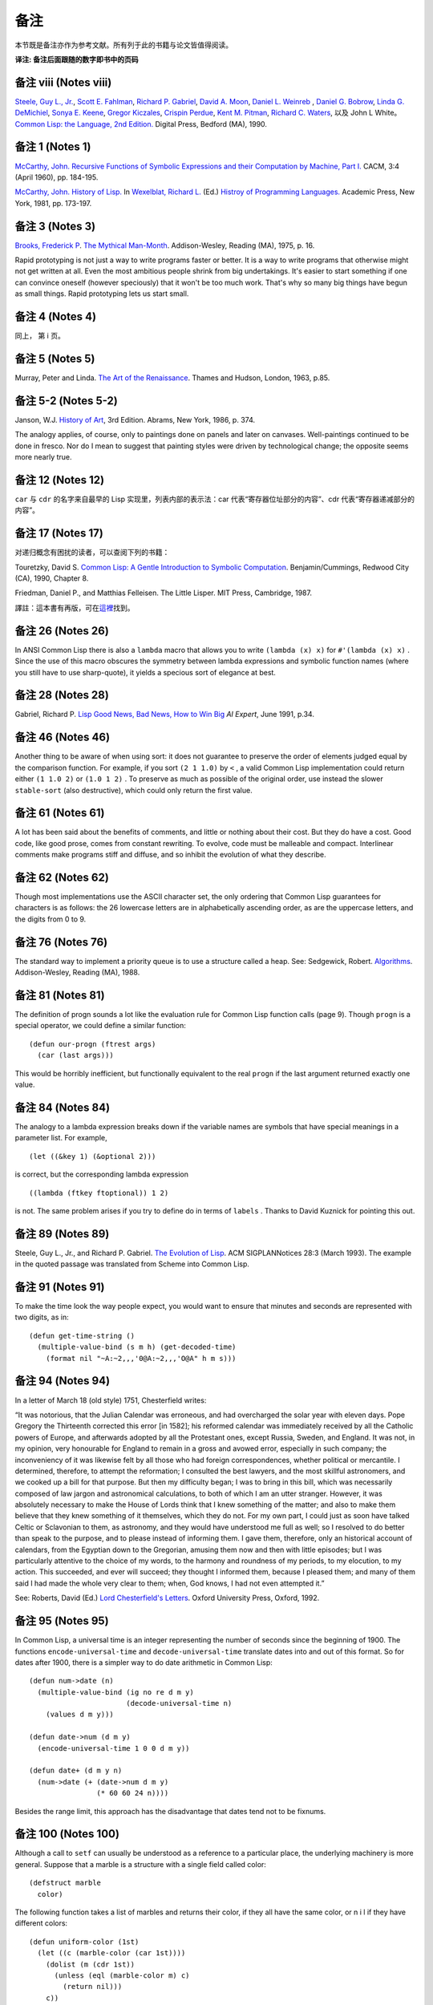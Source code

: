 .. highlight:: cl

备注
******************************

本节既是备注亦作为参考文献。所有列于此的书籍与论文皆值得阅读。

**译注: 备注后面跟随的数字即书中的页码**

备注 viii (Notes viii)
==================================

`Steele, Guy L., Jr. <http://en.wikipedia.org/wiki/Guy_L._Steele,_Jr.>`_\ , `Scott E. Fahlman <http://en.wikipedia.org/wiki/Scott_Fahlman>`_\ , `Richard P. Gabriel <http://en.wikipedia.org/wiki/Richard_P._Gabriel>`_\ , `David A. Moon <http://en.wikipedia.org/wiki/David_Moon>`_\ , `Daniel L. Weinreb <http://en.wikipedia.org/wiki/Daniel_Weinreb>`_ , `Daniel G. Bobrow <http://en.wikipedia.org/wiki/Daniel_G._Bobrow>`_\ , `Linda G. DeMichiel <http://www.informatik.uni-trier.de/~ley/db/indices/a-tree/d/DeMichiel:Linda_G=.html>`_\ , `Sonya E. Keene <http://www.amazon.com/Sonya-E.-Keene/e/B001ITVL6O>`_\ , `Gregor Kiczales <http://en.wikipedia.org/wiki/Gregor_Kiczales>`_\ , `Crispin Perdue <http://perdues.com/CrisPerdueResume.html>`_\ , `Kent M. Pitman <http://en.wikipedia.org/wiki/Kent_Pitman>`_\ , `Richard C. Waters <http://www.rcwaters.org/>`_\ , 以及 John L White。 `Common Lisp: the Language, 2nd Edition. <http://www.cs.cmu.edu/Groups/AI/html/cltl/cltl2.html>`_ Digital Press, Bedford (MA), 1990.

备注 1 (Notes 1)
==================================

`McCarthy, John. <http://en.wikipedia.org/wiki/John_McCarthy_(computer_scientist)>`_ `Recursive Functions of Symbolic Expressions and their Computation by Machine, Part I. <http://citeseerx.ist.psu.edu/viewdoc/download?doi=10.1.1.91.4527&rep=rep1&type=pdf>`_ CACM, 3:4 (April 1960), pp. 184-195.

`McCarthy, John. <http://en.wikipedia.org/wiki/John_McCarthy_(computer_scientist)>`_ `History of Lisp. <http://www-formal.stanford.edu/jmc/history/lisp/lisp.html>`_ In `Wexelblat, Richard L. <http://en.wikipedia.org/wiki/Richard_Wexelblat>`_ (Ed.) `Histroy of Programming Languages. <http://cs305.com/book/programming_languages/Conf-01/HOPLII/frontmatter.pdf>`_ Academic Press, New York, 1981, pp. 173-197.

备注 3 (Notes 3)
==================================

`Brooks, Frederick P <http://en.wikipedia.org/wiki/Frederick_Brooks>`_\ . `The Mythical Man-Month <http://www.amazon.com/Mythical-Man-Month-Software-Engineering-Anniversary/dp/0201835959>`_\ . Addison-Wesley, Reading (MA), 1975, p. 16.

Rapid prototyping is not just a way to write programs faster or better. It is a way to write programs that otherwise might not get written at all.
Even the most ambitious people shrink from big undertakings. It's easier to start something if one can convince oneself (however speciously) that it won't be too much work. That's why so many big things have begun as small things. Rapid prototyping lets us start small.

备注 4 (Notes 4)
==================================

同上， 第 i 页。

备注 5 (Notes 5)
==================================

Murray, Peter and Linda. `The Art of the Renaissance <http://www.amazon.com/Art-Renaissance-World/dp/0500200084>`_\ . Thames and Hudson, London, 1963, p.85.

备注 5-2 (Notes 5-2)
==================================

Janson, W.J. `History of Art <http://www.amazon.com/History-Art-H-W-Janson/dp/0810934019/ref=sr_1_1?s=books&ie=UTF8&qid=1365042074&sr=1-1&keywords=History+of+Art>`_\ , 3rd Edition. Abrams, New York, 1986, p. 374.

The analogy applies, of course, only to paintings done on panels and later on canvases. Well-paintings continued to be done in fresco. Nor do I mean to suggest that painting styles were driven by technological change; the opposite seems more nearly true.

备注 12 (Notes 12)
==================================

``car`` 与 ``cdr`` 的名字来自最早的 Lisp 实现里，列表内部的表示法：car 代表“寄存器位址部分的内容”、cdr 代表“寄存器递减部分的内容”。

备注 17 (Notes 17)
==================================

对递归概念有困扰的读者，可以查阅下列的书籍：

Touretzky, David S. `Common Lisp: A Gentle Introduction to Symbolic Computation <http://www.amazon.com/Common-Lisp-Introduction-Computation-Benjamin-Cummings/dp/B008T1B8WQ/ref=sr_1_3?s=books&ie=UTF8&qid=1365042108&sr=1-3&keywords=A+Gentle+Introduction+to+Symbolic+Computation>`_\ . Benjamin/Cummings, Redwood City (CA), 1990, Chapter 8.

Friedman, Daniel P., and Matthias Felleisen. The Little Lisper. MIT Press, Cambridge, 1987.

譯註：這本書有再版，可在\ `這裡 <http://www.amazon.com/Common-LISP-Introduction-Symbolic-Computation/dp/0486498204/ref=sr_1_1?s=books&ie=UTF8&qid=1365042108&sr=1-1&keywords=A+Gentle+Introduction+to+Symbolic+Computation>`_\ 找到。

备注 26 (Notes 26)
==================================

In ANSI Common Lisp there is also a ``lambda`` macro that allows you to write ``(lambda (x) x)`` for ``#'(lambda (x) x)`` . Since the use of this macro obscures the symmetry between lambda expressions and symbolic function names (where you still have to use sharp-quote), it yields a specious sort of elegance at best.

备注 28 (Notes 28)
==================================

Gabriel, Richard P. `Lisp Good News, Bad News, How to Win Big <http://www.dreamsongs.com/Files/LispGoodNewsBadNews.pdf>`_ *AI Expert*\ , June 1991, p.34.

备注 46 (Notes 46)
==================================

Another thing to be aware of when using sort: it does not guarantee to preserve the order of elements judged equal by the comparison function. For example, if you sort ``(2 1 1.0)`` by ``<`` , a valid Common Lisp implementation could return either ``(1 1.0 2)`` or ``(1.0 1 2)`` . To preserve as much as possible of the original order, use instead the slower ``stable-sort`` (also destructive), which could only return the first value.

备注 61 (Notes 61)
==================================

A lot has been said about the benefits of comments, and little or nothing about their cost. But they do have a cost. Good code, like good prose, comes from constant rewriting. To evolve, code must be malleable and compact. Interlinear comments make programs stiff and diffuse, and so inhibit the evolution of what they describe.

备注 62 (Notes 62)
==================================

Though most implementations use the ASCII character set, the only ordering that Common Lisp guarantees for characters is as follows: the 26 lowercase letters are in alphabetically ascending order, as are the uppercase letters, and the digits from 0 to 9.

备注 76 (Notes 76)
==================================

The standard way to implement a priority queue is to use a structure called a heap. See: Sedgewick, Robert. `Algorithms <http://www.amazon.com/Algorithms-4th-Robert-Sedgewick/dp/032157351X/ref=sr_1_1?s=books&ie=UTF8&qid=1365042619&sr=1-1&keywords=algorithms+sedgewick>`_\ . Addison-Wesley, Reading (MA), 1988.

备注 81 (Notes 81)
==================================

The definition of progn sounds a lot like the evaluation rule for Common Lisp function calls (page 9). Though ``progn`` is a special operator, we could define a similar function:

::

	(defun our-progn (ftrest args)
	  (car (last args)))

This would be horribly inefficient, but functionally equivalent to the real ``progn`` if the last argument returned exactly one value.

备注 84 (Notes 84)
==================================

The analogy to a lambda expression breaks down if the variable names are symbols that have special meanings in a parameter list. For example,

::

	(let ((&key 1) (&optional 2)))

is correct, but the corresponding lambda expression

::

	((lambda (ftkey ftoptional)) 1 2)

is not. The same problem arises if you try to define do in terms of ``labels`` . Thanks to David Kuznick for pointing this out.

备注 89 (Notes 89)
==================================

Steele, Guy L., Jr., and Richard P. Gabriel. `The Evolution of Lisp <http://www.dreamsongs.com/Files/HOPL2-Uncut.pdf>`_\ . ACM SIGPLANNotices 28:3 (March 1993). The example in the quoted passage was translated from Scheme into Common Lisp.

备注 91 (Notes 91)
==================================

To make the time look the way people expect, you would want to ensure that minutes and seconds are represented with two digits, as in:

::

	(defun get-time-string ()
	  (multiple-value-bind (s m h) (get-decoded-time)
	    (format nil "~A:~2,,,'0@A:~2,,,'O@A" h m s)))

备注 94 (Notes 94)
==================================

In a letter of March 18 (old style) 1751, Chesterfield writes:

“It was notorious, that the Julian Calendar was erroneous, and had overcharged the solar year with eleven days. Pope Gregory the Thirteenth corrected this error [in 1582]; his reformed calendar was immediately received by all the Catholic powers of Europe, and afterwards adopted by all the Protestant ones, except Russia, Sweden, and England. It was not, in my opinion, very honourable for England to remain in a gross and avowed error, especially in such company; the inconveniency of it was likewise felt by all those who had foreign correspondences, whether political or mercantile. I determined, therefore, to attempt the reformation; I consulted the best lawyers, and the most skillful astronomers, and we cooked up a bill for that purpose. But then my difficulty began; I was to bring in this bill, which was necessarily composed of law jargon and astronomical calculations, to both of which I am an utter stranger. However, it was absolutely necessary to make the House of Lords think that I knew something of the matter; and also to make them believe that they knew something of it themselves, which they do not. For my own part, I could just as soon have talked Celtic or Sclavonian to them, as astronomy, and they would have understood me full as well; so I resolved to do better than speak to the purpose, and to please instead of informing them. I gave them, therefore, only an historical account of calendars, from the Egyptian down to the Gregorian, amusing them now and then with little episodes; but I was particularly attentive to the choice of my words, to the harmony and roundness of my periods, to my elocution, to my action. This succeeded, and ever will succeed; they thought I informed them, because I pleased them; and many of them said I had made the whole very clear to them; when, God knows, I had not even attempted it.”

See: Roberts, David (Ed.) `Lord Chesterfield's Letters <http://books.google.com.tw/books/about/Lord_Chesterfield_s_Letters.html?id=nFZP1WQ6XDoC&redir_esc=y>`_\ . Oxford University
Press, Oxford, 1992.

备注 95 (Notes 95)
==================================

In Common Lisp, a universal time is an integer representing the number of seconds since the beginning of 1900. The functions ``encode-universal-time`` and ``decode-universal-time`` translate dates into and out of this format. So for dates after 1900, there is a simpler way to do date arithmetic in Common Lisp:

::

	(defun num->date (n)
	  (multiple-value-bind (ig no re d m y)
	                       (decode-universal-time n)
	    (values d m y)))

	(defun date->num (d m y)
	  (encode-universal-time 1 0 0 d m y))

	(defun date+ (d m y n)
	  (num->date (+ (date->num d m y)
	                (* 60 60 24 n))))

Besides the range limit, this approach has the disadvantage that dates tend not to be fixnums.

备注 100 (Notes 100)
==================================

Although a call to ``setf`` can usually be understood as a reference to a particular place, the underlying machinery is more general. Suppose that a marble is a structure with a single field called color:

::

	(defstruct marble
	  color)

The following function takes a list of marbles and returns their color, if they all have the same color, or n i l if they have different colors:

::

	(defun uniform-color (1st)
	  (let ((c (marble-color (car 1st))))
	    (dolist (m (cdr 1st))
	      (unless (eql (marble-color m) c)
	        (return nil)))
	    c))

Although ``uniform-color`` does not refer to a particular place, it is both reasonable and possible to have a call to it as the first argument to ``setf`` . Having defined

::

	(defun (setf uniform-color) (val 1st)
	  (dolist (m 1st)
	    (setf (marble-color m) val)))

we can say

::

	(setf (uniform-color *marbles*) 'red)

to make the color of each element of ``*marbles*`` be red.

备注 100-2 (Notes 100-2)
==================================

In	older	Common	Lisp	implementations,	you	have to use ``defsetf`` to define how a call should be treated when it appears as the first argument to setf. Be careful when translating, because the parameter representing the new value comes last in the definition of a function whose name is given as the second argument to ``defsetf`` . That is, the call

::

	(defun (setf primo) (val 1st) (setf (car 1st) val))

is equivalent to

::

	(defsetf primo set-primo)

::

	(defun set-primo (1st val) (setf (car 1st) val))

备注 106 (Notes 106)
==================================

C, for example, lets you pass a pointer to a function, but there's less you can pass in a function (because C doesn't have closures) and less the recipient can do with it (because C has no equivalent of apply). What's more, you are in principle supposed to declare the type of the return value of the function you pass a pointer to. How, then, could you write ``map-int`` or ``filter`` , which work for functions that return anything? You couldn't, really. You would have to suppress the type-checking of arguments and return values, which is dangerous, and even so would probably only be practical for 32-bit values.

备注 109 (Notes 109)
==================================

For many examples of the versatility of closures, see: Abelson, Harold, and Gerald Jay Sussman, with Julie Sussman. `Structure and Interpretation of Computer Programs <http://mitpress.mit.edu/sicp/>`_\ . MIT Press, Cambridge, 1985.

备注 109-2 (Notes 109-2)
==================================

For more information about Dylan, see: Shalit, Andrew, with Kim Barrett, David Moon, Orca Starbuck, and Steve Strassmann. `Dylan Interim Reference Manual <http://jim.studt.net/dirm/interim-contents.html>`_\ . Apple Computer, 1994.

At the time of printing this document was accessible from several sites, including http://www.harlequin.com and http://www.apple.com. Scheme is a very small, clean dialect of Lisp. It was invented by Guy L. Steele Jr. and Gerald J. Sussman in 1975, and is currently defined by: Clinger, William, and Jonathan A. Rees (Eds.) :math:`Revised^4` Report on the Algorithmic Language Scheme. 1991.

This report, and various implementations of Scheme, were at the time of printing available by anonymous FTP from swiss-ftp.ai.mit.edu:pub\ .

There are two especially good textbooks that use Scheme—Structure and Interpretation (see preceding note) and: Springer, George and Daniel P. Friedman. `Scheme and the Art of Programming <http://www.amazon.com/Scheme-Art-Programming-George-Springer/dp/0262192888>`_\ . MIT Press, Cambridge, 1989.

备注 112 (Notes 112)
==================================

The most horrible Lisp bugs may be those involving dynamic scope. Such errors almost never occur in Common Lisp, which has lexical scope by default. But since so many of the Lisps used as extension languages still have dynamic scope, practicing Lisp programmers should be aware of its perils.

One bug that can arise with dynamic scope is similar in spirit to variable capture (page 166). You pass one function as an argument to another. The function passed as an argument refers to some variable. But within the function that calls it, the variable has a new and unexpected value.

Suppose, for example, that we wrote a restricted version of mapcar as follows:

::

	(defun our-mapcar (fn x)
	  (if (null x)
	      nil (cons (funcall fn (car x))
	                (our-mapcar fn (cdr x)))))

Then suppose that we used this function in another function, ``add-to-all`` , that would take a number and add it to every element of a list:

::

	(defun add-to-all (1st x)
	  (our-mapcar #'(lambda (num) (+ num x))
	              1st))

In Common Lisp this code works fine, but in a Lisp with dynamic scope it would generate an error. The function passed as an argument to ``our-mapcar`` refers to ``x`` . At the point where we send this function to ``our-mapcar`` , ``x`` would be the number given as the second argument to ``add-to-all`` . But where the function will be called, within ``our-mapcar`` , ``x`` would be something else: the list passed as the second argument to ``our-mapcar`` . We would get an error when this list was passed as the second argument to ``+`` .

备注 123 (Notes 123)
==================================

Newer implementations of Common Lisp include avariable ``*read-eval*`` that can be used to turn off the ``#`` . read-macro. When calling ``read-from-string`` on user input, it is wise to bind ``*read-eval*`` to ``nil`` . Otherwise the user could cause side-effects by using ``#`` . in the input.

备注 125 (Notes 125)
==================================

There are a number of ingenious algorithms for fast string-matching, but string-matching in text files is one of the cases where the brute-force approach is still reasonably fast. For more on string-matching algorithms, see: Sedgewick, Robert. `Algorithms <http://www.amazon.com/Algorithms-4th-Robert-Sedgewick/dp/032157351X/ref=sr_1_1?s=books&ie=UTF8&qid=1365042619&sr=1-1&keywords=algorithms+sedgewick>`_\ . Addison-Wesley, Reading (MA), 1988.

备注 141 (Notes 141)
==================================

In 1984 CommonLisp, reduce did not take a ``:key`` argument, so ``random-next`` would be defined:

::

	(defun random-next (prev)
	  (let* ((choices (gethash prev *words*))
	         (i (random (let ((x 0))
	                      (dolist (c choices)
	                        (incf x (cdr c)))
	                      x))))
	    (dolist (pair choices)
	      (if (minusp (decf i (cdr pair)))
	        (return (car pair))))))

备注 141-2 (Notes 141-2)
==================================

In 1989, a program like Henley was used to simulate netnews postings by well-known flamers. The fake postings fooled a significant number of readers. Like all good hoaxes, this one had an underlying point. What did it say about the content of the original flames, or the attention with which they were read, that randomly generated postings could be mistaken for the real thing?

One of the most valuable contributions of artificial intelligence research has been to teach us which tasks are really difficult. Some tasks turn out to be trivial, and some almost impossible. If artificial intelligence is concerned with the latter, the study of the former might be called artificial stupidity. A silly name, perhaps, but this field has real promise—it promises to yield programs that play a role like that of control experiments.

Speaking with the appearance of meaning is one of the tasks that turn out to be surprisingly easy. People's predisposition to find meaning is so strong that they tend to overshoot the mark. So if a speaker takes care to give his sentences a certain kind of superficial coherence, and his audience are sufficiently credulous, they will make sense of what he says.

This fact is probably as old as human history. But now we can give examples of genuinely random text for comparison. And if our randomly generated productions are difficult to distinguish from the real thing, might that not set people to thinking?

The program shown in Chapter 8 is about as simple as such a program could be, and that is already enough to generate "poetry" that many people (try it on your friends) will believe was written by a human being. With programs that work on the same principle as this one, but which model text as more than a simple stream of words, it will be possible to generate random text that has even more of the trappings of meaning.

For a discussion of randomly generated poetry as a legitimate literary form, see: Low, Jackson M. Poetry, Chance, Silence, Etc. In Hall, Donald (Ed.) Claims for Poetry. University of Michigan Press, Ann Arbor, 1982. You bet.

Thanks to the Online Book Initiative, ASCII versions of many classics are available online. At the time of printing, they could be obtained by anonymous FTP from ftp.std.com:obi.

See also the Emacs Dissociated Press feature, which uses an equivalent algorithm to scramble a buffer.

备注 150 (Notes 150)
==================================

下面这个函数会显示在一个给定实现中，16 个用来标示浮点表示法的限制的全局常量：

::

	(defun float-limits ()
	  (dolist (m '(most least))
	    (dolist (s '(positive negative))
	      (dolist (f '(short single double long))
	        (let ((n (intern (string-upcase
	                            (format nil "~A-~A-~A-float"
	                                          m  s  f)))))
	          (format t "~30A ~A ~%" n (symbol-value n)))))))

备注 164 (Notes 164)
==================================

`快速排序演算法 <http://zh.wikipedia.org/zh-cn/%E5%BF%AB%E9%80%9F%E6%8E%92%E5%BA%8F>`_\ 由\ `霍尔 <http://zh.wikipedia.org/zh-cn/%E6%9D%B1%E5%B0%BC%C2%B7%E9%9C%8D%E7%88%BE>`_\ 于 1962 年发表，并被描述在 Knuth, D. E. *Sorting and Searching.* Addison-Wesley, Reading (MA), 1973.一书中。

备注 173 (Notes 173)
==================================

`Foderaro, John K.  Introduction to the Special Lisp Section. CACM 34:9 (Setember 1991), p.27 <http://www.informatik.uni-trier.de/~ley/db/journals/cacm/cacm34.html>`_

备注 176 (Notes 176)
===============================

关于 CLOS 更详细的信息，参考下列书目：

Keene, Sonya E. `Object Oriented Programming in Common Lisp <http://en.wikipedia.org/wiki/Object-Oriented_Programming_in_Common_Lisp:_A_Programmer's_Guide_to_CLOS>`_ , Addison-Wesley, Reading (MA), 1989

Kiczales, Gregor, Jim des Rivieres, and Daniel G. Bobrow. `The Art of the Metaobject Protocol <http://en.wikipedia.org/wiki/The_Art_of_the_Metaobject_Protocol>`_ MIT Press, Cambridge, 1991

备注 178 (Notes 178)
==============================

让我们再回放刚刚的句子一次：\ *我们甚至不需要看程序中其他的代码一眼，就可以完成种种的改动。*\ 这个想法或许对某些读者听起来担忧地熟悉。这是写出\ `面条式代码 <http://zh.wikipedia.org/wiki/%E9%9D%A2%E6%9D%A1%E5%BC%8F%E4%BB%A3%E7%A0%81>`_\ 的食谱。

面向对象模型使得通过一点一点的来构造程序变得简单。但这通常意味著，在实践上它提供了一种有结构的方法来写出面条式代码。这不一定是坏事，但也不会是好事。

很多现实世界中的代码是面条式代码，这也许不能很快改变。针对那些终将成为面条式代码的程序来说，面向对象模型是好的：它们最起码会是有结构的面条。但针对那些也许可以避免误入崎途的程序来说，面向对象抽象只是更加危险的，而不是有用的。

备注 183 (Notes 183)
==================================

When an instance would inherit a slot with the same name from several of its superclasses, the instance inherits a single slot that combines the properties of the slots in the superclasses. The way combination is done varies from property to property:

1. The ``:allocation`` , ``:initform`` (if any), and ``:documentation`` (if any), will be those of the most specific classes.

2. The ``:initargs`` will be the union of the ``:initargs`` of all the superclasses. So will the ``:accessors`` , ``:readers`` , and ``:writers`` , effectively.

3. The ``:type`` will be the intersection of the ``:types`` of all the superclasses.

备注 191 (Notes 191)
==================================

You can avoid explicitly uninterning the names of slots that you want to be encapsulated by using uninterned symbols as the names to start with:

::

	(progn
	  (defclass counter () ((#1=#:state :initform 0)))

	  (defmethod increment ((c counter))
	    (incf (slot-value c '#1#)))

	  (defmethod clear ((c counter))
	    (setf (slot-value c '#1#) 0)))

The ``progn`` here is a no-op; it is used to ensure that all the references to the uninterned symbol occur within the same expression. If this were inconvenient, you could use the following read-macro instead:

::

	(defvar *symtab* (make-hash-table :test #'equal))

	(defun pseudo-intern (name)
	  (or (gethash name *symtab*)
	      (setf (gethash name *symtab*) (gensym))))

	(set-dispatch-macro-character #\# #\[
	  #'(lambda (stream char1 char2)
	      (do ((acc nil (cons char acc))
	           (char (read-char stream) (read-char stream)))
	          ((eql char #\]) (pseudo-intern acc)))))

Then it would be possible to say just:

::

	(defclass counter () ((#[state] :initform 0)))

	(defmethod increment ((c counter))
	  (incf (slot-value c '#[state])))

	(defmethod clear ((c counter))
	  (setf (slot-value c '#[state]) 0))


备注 204 (Notes 204)
==================================

下面这个宏将新元素推入二叉搜索树：

::

	(defmacro bst-push (obj bst <)
	  (multiple-value-bind (vars forms var set access)
	                       (get-setf-expansion bst)
	    (let ((g (gensym)))
	      `(let* ((,g ,obj)
	              ,@(mapcar #'list vars forms)
	              (,(car var) (bst-insert! ,g ,access ,<)))
	         ,set))))

备注 213 (Notes 213)
==================================

Knuth, Donald E. `Structured Programming with goto Statements. <http://sbel.wisc.edu/Courses/ME964/Literature/knuthProgramming1974.pdf>`_ *Computing Surveys* , 6:4 (December 1974), pp. 261-301

备注 214 (Notes 214)
==================================

Knuth, Donald E. `Computer Programming as an Art <http://www.google.com/url?sa=t&rct=j&q=&esrc=s&source=web&cd=2&cad=rja&ved=0CC4QFjAB&url=http%3A%2F%2Fawards.acm.org%2Fimages%2Fawards%2F140%2Farticles%2F7143252.pdf&ei=vl9VUIWBIOWAmQWQu4FY&usg=AFQjCNHAgYS4PiHA0OfgOdiDfPU2i6HAmw&sig2=zZalr-ife4DB4BR2CPORBQ>`_ *In ACM Turing Award Lectures: The First Twenty Years.* ACM Press, 1987

This paper and the preceding one are reprinted in: Knuth, Donald E. Literate Programming. CSLI Lecture Notes #27, Stanford University Center for the Study of Language and Information, Palo Alto, 1992.

备注 216 (Notes 216)
==================================

Steele, Guy L., Jr. Debunking the “Expensive Procedure Call” Myth or, Procedural Call Implementations Considered Harmful or, LAMBDA: The Ultimate GOTO. Proceedings of the National Conference of the ACM, 1977, p. 157.

Tail-recursion optimization should mean that the compiler will generate the same code for a tail-recursive function as it would for the equivalent ``do``\ . The unfortunate reality, at least at the time of printing, is that many compilers generate slightly faster code for ``do``\ s.

备注 217 (Notes 217)
==================================

For some examples of calls to disassemble on various processors, see: Norvig, Peter. Paradigms ofArtificial Intelligence Programming: Case Studies in Common Lisp. Morgan Kaufmann, San Mateo (CA), 1992.

备注 218 (Notes 218)
==================================

A lot of the increased popularity of object-oriented programming is more specifically the increased popularity of C++, and this in turn has a lot to do with typing. C++ gives you something that seems like a miracle in the conceptual world of C: the ability to define operators that work for different types of arguments. But you don't need an object-oriented language to do this—all you need is run-time typing. And indeed, if you look at the way people use C++, the class hierarchies tend to be flat. C++ has become so popular not because people need to write programs in terms of classes and methods, but because people need a way around the restrictions imposed by C's approach to typing.

备注 219 (Notes 219)
==================================

Macros can make declarations easier. The following macro expects a type name and an expression (probably numeric), and expands the expression so that all arguments, and all intermediate results, are declared to be of that type. If you wanted to ensure that an expression e was evaluated using only fixnum arithmetic, you could say ``(with-type	fixnum e)`` .

::

	(defmacro with-type (type expr)
	  `(the ,type ,(if (atom expr)
			   expr
			 (expand-call type (binarize expr)))))

	(defun expand-call (type expr)
	  `(,(car expr) ,@(mapcar #'(lambda (a)
				      `(with-type ,type ,a))
				  (cdr expr))))

	(defun binarize (expr)
	  (if (and (nthcdr 3 expr)
		   (member (car expr) '(+ - * /)))
	      (destructuring-bind (op a1 a2 . rest) expr
		(binarize `(,op (,op ,a1 ,a2) ,@rest)))
	    expr))

The call to binarize ensures that no arithmetic operator is called with more than two arguments. As the Lucid reference manual points out, a call like

::

	(the fixnum (+ (the fixnum a)
	               (the fixnum b)
	               (the fixnum c)))

still cannot be compiled into fixnum additions, because the intermediate results (e.g. a + b) might not be fixnums.

Using ``with-type`` , we could duplicate the fully declared version of ``poly`` on page 219 with:

::

	(defun poly (a b x)
	  (with-type fixnum (+ (* a (expt x 2)) (* b x))))

If you wanted to do a lot of fixnum arithmetic, you might even want to define a read-macro that would expand into a ``(with-type fixnum ...)`` .

备注 224 (Notes 224)
==================================

在许多 Unix 系统里， ``/usr/dict/words`` 是个合适的单词文件。

备注 226 (Notes 229)
==================================

T is a dialect of Scheme with many useful additions, including support for pools. For more on T, see: Rees, Jonathan A., Norman I. Adams, and James R. Meehan. The T Manual, 5th Edition. Yale University Computer Science Department, New Haven, 1988.

The T manual, and T itself, were at the time of printing available by anonymous FTP from hing.lcs.mit.edu:pub/t3.1 .

备注 229 (Notes 229)
==================================

The difference between specifications and programs is a difference in degree, not a difference in kind. Once we realize this, it seems strange to require that one write specifications for a program before beginning to implement it. If the program has to be written in a low-level language, then it would be reasonable to require that it be described in high-level terms first. But as the programming language becomes more abstract, the need for specifications begins to evaporate. Or rather, the implementation and the specifications can become the same thing.

If the high-level program is going to be re-implemented in a lower-level language, it starts to look even more like specifications. What Section 13.7 is saying, in other words, is that the specifications for C programs could be written in Lisp.

备注 230 (Notes 230)
==================================

Benvenuto Cellini's story of the casting of his Perseus is probably the most famous (and the funniest) account of traditional bronze-casting: Cellini, Benvenuto. Autobiography. Translated by George Bull, Penguin Books, Harmondsworth, 1956.

备注 239 (Notes 239)
==================================

Even experienced Lisp hackers find packages confusing. Is it because packages are gross, or because we are not used to thinking about what happens at read-time?

There is a similar kind of uncertainty about def macro, and there it does seem that the difficulty is in the mind of the beholder. A good deal of work has gone into finding a more abstract alternative to def macro. But def macro is only gross if you approach it with the preconception (common enough) that defining a macro is like defining a function. Then it seems shocking that you suddenly have to worry about variable capture. When you think of macros as what they are, transformations on source code, then dealing with variable capture is no more of a problem than dealing with division by zero at run-time.

So perhaps packages will turn out to be a reasonable way of providing modularity. It is prima facie evidence on their side that they resemble the techniques that programmers naturally use in the absence of a formal module system.

备注 242 (Notes 242)
==================================

It might be argued that ``loop`` is more general, and that we should not define many operators to do what we can do with one. But it's only in a very legalistic sense that loop is one operator. In that sense, ``eval`` is one operator too. Judged by the conceptual burden it places on the user, ``loop`` is at least as many operators as it has clauses. What's more, these operators are not available separately, like real Lisp operators: you can't break off a piece of loop and pass it as an argument to another function, as you could ``map-int`` .

备注 248 (Notes 248)
==================================

关于更深入讲述逻辑推论的资料，参见：\ `Stuart Russell <http://www.cs.berkeley.edu/~russell/>`_ 及 `Peter Norvig <http://www.norvig.com/>`_ 所著的 `Artificial Intelligence: A Modern Approach <http://aima.cs.berkeley.edu/>`_\ 。

备注 273 (Notes 273)
==================================

Because the program in Chapter 17 takes advantage of the possibility of having a ``setf`` form as the first argument to ``defun`` , it will only work in more recent Common Lisp implementations. If you want to use it in an older implementation, substitute the following code in the final version:

::

	(proclaim '(inline lookup set-lookup))

	(defsetf lookup set-lookup)

	(defun set-lookup (prop obj val)
	  (let ((off (position prop (layout obj) :test #'eq)))
	    (if off
	        (setf (svref obj (+ off 3)) val)
	        (error "Can't set ~A of ~A." val obj))))

	(defmacro defprop (name &optioanl meth?)
	  `(progn
	     (defun ,name (obj &rest args)
	       ,(if meth?
	          `(run-methods obj ',name args)
	          `(rget ',name obj nil)))
	     (defsetf ,name (obj) (val)
	       `(setf (lookip ',',name ,obj) ,val))))


备注 276 (Notes 276)
==================================

If ``defmeth`` were defined as

::

	(defmacro defmeth (name obj parms &rest body)
	  (let ((gobj (gensym)))
	    `(let ((,gobj ,obj))
	       (setf (gethash ',name ,gobj)
	             #'(lambda ,parms
	                 (labels ((next ()
	                            (funcall (get-next ,gobj ',name)
	                                     ,@parms)))
	                   ,@body))))))

then it would be possible to invoke the next method simply by calling ``next`` :

::

	(defmeth area grumpy-circle (c)
	  (format t "How dare you stereotype me!""/,")
	  (next))

备注 284 (Notes 284)
==================================

For really fast access to slots we would use the following macro:

::

	(defmacro with-slotref ((name prop class) &rest body)
	  (let ((g (gensym)))
	    `(let ((,g (+ 3 (position ,prop (layout ,class)
	                              :test #'eq))))
	       (macrolet ((,name (obj) `(svref ,obj ,',g)))
	         ,@body))))

It defines a local macro that refers directly to the vector element corresponding to a slot. If in some segment of code you wanted to refer to the same slot in many instances of the same class, with this macro the slot references would be straight ``svref``\ s.

For example, if the balloon class is defined as follows,

::

	(setf balloon-class (class nil size))

then this function pops (in the old sense) a list of ballons:

::

	(defun popem (ballons)
	  (with-slotref (bsize 'size balloon-class)
	    (dolist (b ballons)
	      (setf (bsize b) 0))))

备注 284-2 (Notes 284-2)
==================================

Gabriel, Richard P. `Lisp Good News, Bad News, How to Win Big <http://www.dreamsongs.com/Files/LispGoodNewsBadNews.pdf>`_ *AI Expert*\ , June 1991, p.35.

早在 1973 年， `Richard Fateman <http://en.wikipedia.org/wiki/Richard_Fateman>`_ 已经能证明在 `PDP-10 <http://en.wikipedia.org/wiki/PDP-10>`_ 主机上， `MacLisp <http://en.wikipedia.org/wiki/Maclisp>`_ 编译器比制造商的 FORTRAN 编译器，产生出更快速的代码。

**译注:** `该篇 MacLisp 编译器在 PDP-10 可产生比 Fortran 快的代码的论文在这可以找到 <http://dl.acm.org/citation.cfm?doid=1086803.1086804>`_

备注 399 (Notes 399)
==================================

It's easiest to understand backquote if we suppose that backquote and comma are like quote,	and	that ```,x``	simply expands	into ``(bq (comma x))`` .	If this were so, we could handle backquote by augmenting ``eval`` as in this sketch:

::

	(defun eval2 (expr)
	  (case (and (consp expr) (car expr))
	    (comma (error "unmatched comma"))
	    (bq	(eval-bq (second expr) 1))
	    (t	(eval expr))))

	(defun eval-bq (expr n)
	  (cond ((atom expr)
	         expr)
	        ((eql (car expr) 'comma)
	         (if (= n 1)
	             (eval2 (second expr))
	             (list 'comma (eval-bq (second expr)
	                                   (1- n)))))
	        ((eql (car expr) 'bq)
	         (list 'bq (eval-bq (second expr) (1+ n))))
	        (t
	         (cons (eval-bq (car expr) n)
	               (eval-bq (cdr expr) n)))))

In ``eval-bq`` , the parameter ``n`` is used to determine which commas match the current backquote. Each backquote increments it, and each comma decrements it. A comma encountered when n = 1 is a matching comma. Here is the example from page 400:

::

	> (setf x 'a a 1 y 'b b 2)
	2
	> (eval2 '(bq (bq (w (comma x) (comma (comma y))))))
	(BQ (W (COMMA X) (COMMA B)))
	> (eval2 *)
	(W A 2)

At some point a particularly remarkable molecule was formed by accident. We will call it the Replicator. It may not necessarily have been the biggest or the most complex molecule around, but it had the extraordinary property of being able to create copies of itself.

Richard Dawkins

The Selfish Gene


We shall first define a class of symbolic expressions in terms of ordered pairs and lists. Then we shall define five elementary functions and predicates, and build from them by composition, conditional expressions, and recursive definitions an extensive class of functions of which we shall give a number of examples. We shall then show how these functions themselves can be expressed as symbolic expressions, and we shall define a universal function apply that allows us to compute from the expression for a given function its value for given arguments.


John McCarthy

Recursive Functions of Symbolic Expressions and their Computation by Machine, Part I